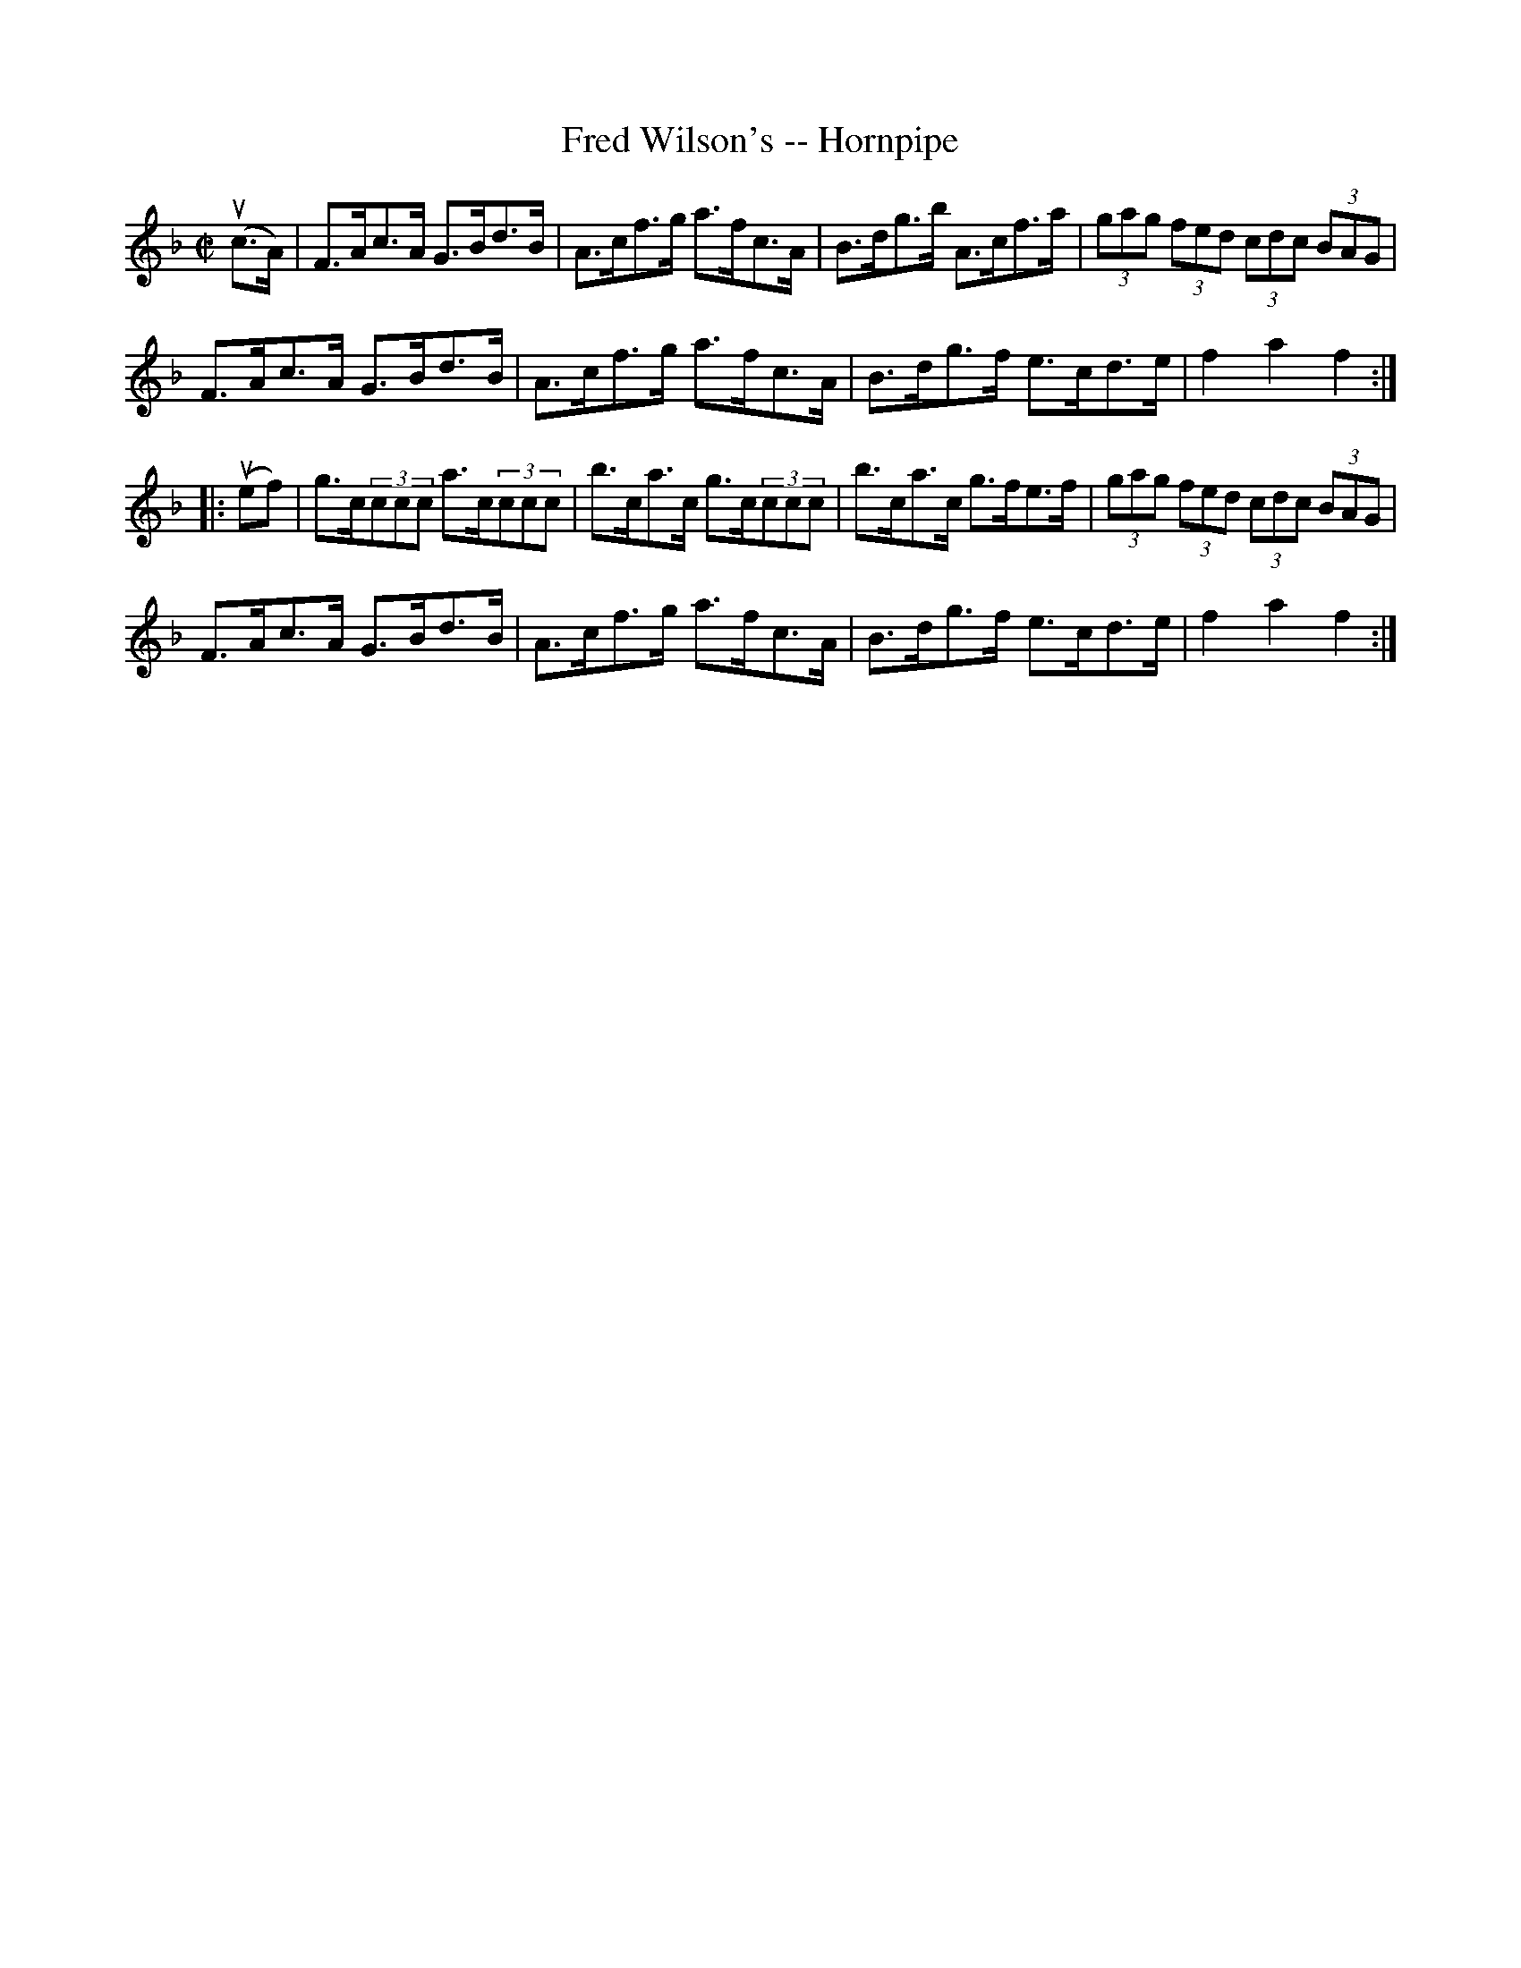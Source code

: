 X:1
T:Fred Wilson's -- Hornpipe
R:hornpipe
B:Cole's 1000 Fiddle Tunes
M:C|
L:1/8
K:F
(uc>A)|F>Ac>A G>Bd>B|A>cf>g a>fc>A|\
B>dg>b A>cf>a|(3gag (3fed (3cdc (3BAG|
F>Ac>A G>Bd>B|A>cf>g a>fc>A|\
B>dg>f e>cd>e|f2a2f2:|
|:(uef)|g>c(3ccc a>c(3ccc|b>ca>c g>c(3ccc|\
b>ca>c g>fe>f|(3gag (3fed (3cdc (3BAG|
F>Ac>A G>Bd>B|A>cf>g a>fc>A|\
B>dg>f e>cd>e|f2a2f2:|
